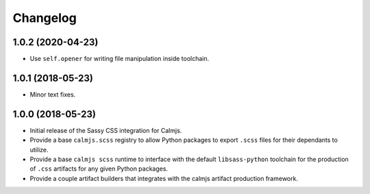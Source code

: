 Changelog
=========

1.0.2 (2020-04-23)
------------------

- Use ``self.opener`` for writing file manipulation inside toolchain.

1.0.1 (2018-05-23)
------------------

- Minor text fixes.

1.0.0 (2018-05-23)
------------------

- Initial release of the Sassy CSS integration for Calmjs.
- Provide a base ``calmjs.scss`` registry to allow Python packages to
  export ``.scss`` files for their dependants to utilize.
- Provide a base ``calmjs scss`` runtime to interface with the default
  ``libsass-python`` toolchain for the production of ``.css`` artifacts
  for any given Python packages.
- Provide a couple artifact builders that integrates with the calmjs
  artifact production framework.

